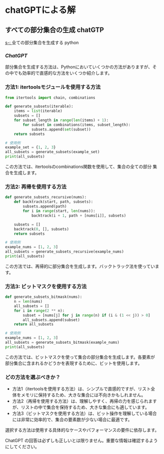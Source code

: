 #+startup: indent show2levels
#+title:
#+author masayuki
* chatGPTによる解

** すべての部分集合の生成 chatGTP

[[s-: ]]全ての部分集合を生成する python

*** [[ChatGPT]]

部分集合を生成する方法は、Pythonにおいていくつかの方法がありますが、その中でも効率的で直感的な方法をいくつか紹介します。

*** 方法1: itertoolsモジュールを使用する方法

#+begin_src python
from itertools import chain, combinations

def generate_subsets(iterable):
    items = list(iterable)
    subsets = []
    for subset_length in range(len(items) + 1):
        for subset in combinations(items, subset_length):
            subsets.append(set(subset))
    return subsets

# 使用例
example_set = {1, 2, 3}
all_subsets = generate_subsets(example_set)
print(all_subsets)

#+end_src

この方法では、itertoolsのcombinations関数を使用して、集合の全ての部分
集合を生成します。

*** 方法2: 再帰を使用する方法

#+begin_src python
def generate_subsets_recursive(nums):
    def backtrack(start, path, subsets):
        subsets.append(path)
        for i in range(start, len(nums)):
            backtrack(i + 1, path + [nums[i]], subsets)

    subsets = []
    backtrack(0, [], subsets)
    return subsets

# 使用例
example_nums = [1, 2, 3]
all_subsets = generate_subsets_recursive(example_nums)
print(all_subsets)
#+end_src


この方法では、再帰的に部分集合を生成します。バックトラック法を使っています。

*** 方法3: ビットマスクを使用する方法

#+begin_src python
def generate_subsets_bitmask(nums):
    n = len(nums)
    all_subsets = []
    for i in range(2 ** n):
        subset = [nums[j] for j in range(n) if (i & (1 << j)) > 0]
        all_subsets.append(subset)
    return all_subsets

# 使用例
example_nums = [1, 2, 3]
all_subsets = generate_subsets_bitmask(example_nums)
print(all_subsets)
#+end_src

この方法では、ビットマスクを使って集合の部分集合を生成します。各要素が
部分集合に含まれるかどうかを表現するために、ビットを使用します。

*** どの方法を選ぶべきか？

- 方法1（itertoolsを使用する方法）は、シンプルで直感的ですが、リスト全
  体をメモリに保持するため、大きな集合には不向きかもしれません。
- 方法2（再帰を使用する方法）は、理解しやすく、再帰の力を感じられます
  が、リストの中で集合を保持するため、大きな集合にも適しています。
- 方法3（ビットマスクを使用する方法）は、ビット操作を理解している場合
  には非常に効率的で、集合の要素数が少ない場合に最適です。

選択する方法は使用する具体的なケースやパフォーマンスの要件に依存します。

ChatGPT の回答は必ずしも正しいとは限りません。重要な情報は確認するようにしてください。
